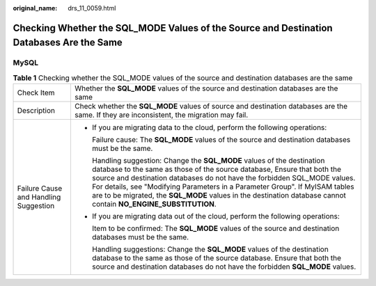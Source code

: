 :original_name: drs_11_0059.html

.. _drs_11_0059:

Checking Whether the SQL_MODE Values of the Source and Destination Databases Are the Same
=========================================================================================

MySQL
-----

.. table:: **Table 1** Checking whether the SQL_MODE values of the source and destination databases are the same

   +---------------------------------------+------------------------------------------------------------------------------------------------------------------------------------------------------------------------------------------------------------------------------------------------------------------------------------------------------------------------------------------------------------------------------------------------------------------------------------+
   | Check Item                            | Whether the **SQL_MODE** values of the source and destination databases are the same                                                                                                                                                                                                                                                                                                                                               |
   +---------------------------------------+------------------------------------------------------------------------------------------------------------------------------------------------------------------------------------------------------------------------------------------------------------------------------------------------------------------------------------------------------------------------------------------------------------------------------------+
   | Description                           | Check whether the **SQL_MODE** values of source and destination databases are the same. If they are inconsistent, the migration may fail.                                                                                                                                                                                                                                                                                          |
   +---------------------------------------+------------------------------------------------------------------------------------------------------------------------------------------------------------------------------------------------------------------------------------------------------------------------------------------------------------------------------------------------------------------------------------------------------------------------------------+
   | Failure Cause and Handling Suggestion | -  If you are migrating data to the cloud, perform the following operations:                                                                                                                                                                                                                                                                                                                                                       |
   |                                       |                                                                                                                                                                                                                                                                                                                                                                                                                                    |
   |                                       |    Failure cause: The **SQL_MODE** values of the source and destination databases must be the same.                                                                                                                                                                                                                                                                                                                                |
   |                                       |                                                                                                                                                                                                                                                                                                                                                                                                                                    |
   |                                       |    Handling suggestion: Change the **SQL_MODE** values of the destination database to the same as those of the source database, Ensure that both the source and destination databases do not have the forbidden SQL_MODE values. For details, see "Modifying Parameters in a Parameter Group". If MyISAM tables are to be migrated, the **SQL_MODE** values in the destination database cannot contain **NO_ENGINE_SUBSTITUTION**. |
   |                                       |                                                                                                                                                                                                                                                                                                                                                                                                                                    |
   |                                       | -  If you are migrating data out of the cloud, perform the following operations:                                                                                                                                                                                                                                                                                                                                                   |
   |                                       |                                                                                                                                                                                                                                                                                                                                                                                                                                    |
   |                                       |    Item to be confirmed: The **SQL_MODE** values of the source and destination databases must be the same.                                                                                                                                                                                                                                                                                                                         |
   |                                       |                                                                                                                                                                                                                                                                                                                                                                                                                                    |
   |                                       |    Handling suggestions: Change the **SQL_MODE** values of the destination database to the same as those of the source database. Ensure that both the source and destination databases do not have the forbidden **SQL_MODE** values.                                                                                                                                                                                              |
   +---------------------------------------+------------------------------------------------------------------------------------------------------------------------------------------------------------------------------------------------------------------------------------------------------------------------------------------------------------------------------------------------------------------------------------------------------------------------------------+
